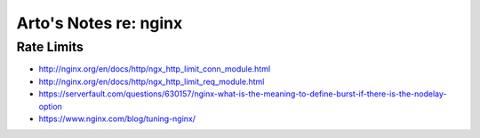 **********************
Arto's Notes re: nginx
**********************

Rate Limits
===========

* http://nginx.org/en/docs/http/ngx_http_limit_conn_module.html
* http://nginx.org/en/docs/http/ngx_http_limit_req_module.html
* https://serverfault.com/questions/630157/nginx-what-is-the-meaning-to-define-burst-if-there-is-the-nodelay-option
* https://www.nginx.com/blog/tuning-nginx/
